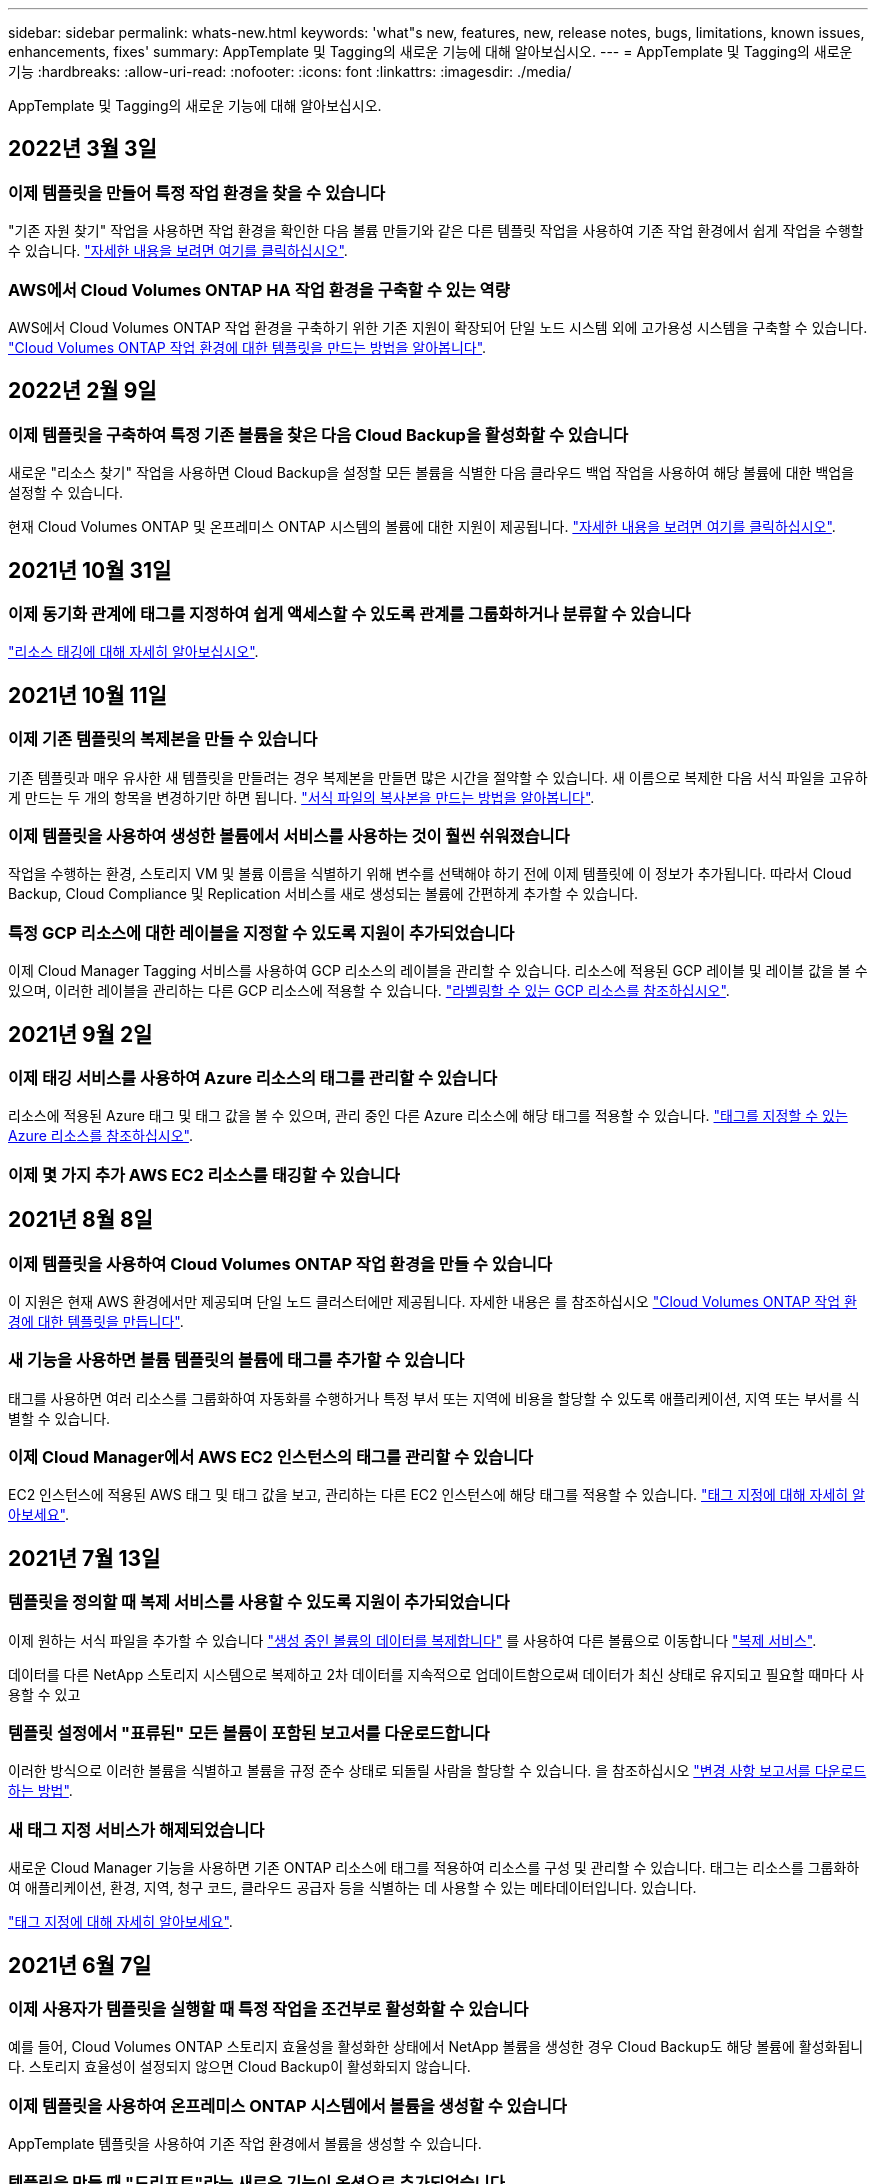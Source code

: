 ---
sidebar: sidebar 
permalink: whats-new.html 
keywords: 'what"s new, features, new, release notes, bugs, limitations, known issues, enhancements, fixes' 
summary: AppTemplate 및 Tagging의 새로운 기능에 대해 알아보십시오. 
---
= AppTemplate 및 Tagging의 새로운 기능
:hardbreaks:
:allow-uri-read: 
:nofooter: 
:icons: font
:linkattrs: 
:imagesdir: ./media/


[role="lead"]
AppTemplate 및 Tagging의 새로운 기능에 대해 알아보십시오.



== 2022년 3월 3일



=== 이제 템플릿을 만들어 특정 작업 환경을 찾을 수 있습니다

"기존 자원 찾기" 작업을 사용하면 작업 환경을 확인한 다음 볼륨 만들기와 같은 다른 템플릿 작업을 사용하여 기존 작업 환경에서 쉽게 작업을 수행할 수 있습니다. https://docs.netapp.com/us-en/cloud-manager-app-template/task-define-templates.html#examples-of-finding-existing-resources-and-enabling-services-using-templates["자세한 내용을 보려면 여기를 클릭하십시오"].



=== AWS에서 Cloud Volumes ONTAP HA 작업 환경을 구축할 수 있는 역량

AWS에서 Cloud Volumes ONTAP 작업 환경을 구축하기 위한 기존 지원이 확장되어 단일 노드 시스템 외에 고가용성 시스템을 구축할 수 있습니다. https://docs.netapp.com/us-en/cloud-manager-app-template/task-define-templates.html#create-a-template-for-a-cloud-volumes-ontap-working-environment["Cloud Volumes ONTAP 작업 환경에 대한 템플릿을 만드는 방법을 알아봅니다"].



== 2022년 2월 9일



=== 이제 템플릿을 구축하여 특정 기존 볼륨을 찾은 다음 Cloud Backup을 활성화할 수 있습니다

새로운 "리소스 찾기" 작업을 사용하면 Cloud Backup을 설정할 모든 볼륨을 식별한 다음 클라우드 백업 작업을 사용하여 해당 볼륨에 대한 백업을 설정할 수 있습니다.

현재 Cloud Volumes ONTAP 및 온프레미스 ONTAP 시스템의 볼륨에 대한 지원이 제공됩니다. https://docs.netapp.com/us-en/cloud-manager-app-template/task-define-templates.html#find-existing-volumes-and-activate-cloud-backup["자세한 내용을 보려면 여기를 클릭하십시오"].



== 2021년 10월 31일



=== 이제 동기화 관계에 태그를 지정하여 쉽게 액세스할 수 있도록 관계를 그룹화하거나 분류할 수 있습니다

https://docs.netapp.com/us-en/cloud-manager-app-template/concept-tagging.html["리소스 태깅에 대해 자세히 알아보십시오"].



== 2021년 10월 11일



=== 이제 기존 템플릿의 복제본을 만들 수 있습니다

기존 템플릿과 매우 유사한 새 템플릿을 만들려는 경우 복제본을 만들면 많은 시간을 절약할 수 있습니다. 새 이름으로 복제한 다음 서식 파일을 고유하게 만드는 두 개의 항목을 변경하기만 하면 됩니다. link:task-define-templates.html#make-a-copy-of-a-template["서식 파일의 복사본을 만드는 방법을 알아봅니다"].



=== 이제 템플릿을 사용하여 생성한 볼륨에서 서비스를 사용하는 것이 훨씬 쉬워졌습니다

작업을 수행하는 환경, 스토리지 VM 및 볼륨 이름을 식별하기 위해 변수를 선택해야 하기 전에 이제 템플릿에 이 정보가 추가됩니다. 따라서 Cloud Backup, Cloud Compliance 및 Replication 서비스를 새로 생성되는 볼륨에 간편하게 추가할 수 있습니다.



=== 특정 GCP 리소스에 대한 레이블을 지정할 수 있도록 지원이 추가되었습니다

이제 Cloud Manager Tagging 서비스를 사용하여 GCP 리소스의 레이블을 관리할 수 있습니다. 리소스에 적용된 GCP 레이블 및 레이블 값을 볼 수 있으며, 이러한 레이블을 관리하는 다른 GCP 리소스에 적용할 수 있습니다. link:concept-tagging.html#resources-that-you-can-tag["라벨링할 수 있는 GCP 리소스를 참조하십시오"].



== 2021년 9월 2일



=== 이제 태깅 서비스를 사용하여 Azure 리소스의 태그를 관리할 수 있습니다

리소스에 적용된 Azure 태그 및 태그 값을 볼 수 있으며, 관리 중인 다른 Azure 리소스에 해당 태그를 적용할 수 있습니다. link:concept-tagging.html#resources-that-you-can-tag["태그를 지정할 수 있는 Azure 리소스를 참조하십시오"].



=== 이제 몇 가지 추가 AWS EC2 리소스를 태깅할 수 있습니다



== 2021년 8월 8일



=== 이제 템플릿을 사용하여 Cloud Volumes ONTAP 작업 환경을 만들 수 있습니다

이 지원은 현재 AWS 환경에서만 제공되며 단일 노드 클러스터에만 제공됩니다. 자세한 내용은 를 참조하십시오 link:task-define-templates.html#create-a-template-for-a-cloud-volumes-ontap-working-environment["Cloud Volumes ONTAP 작업 환경에 대한 템플릿을 만듭니다"].



=== 새 기능을 사용하면 볼륨 템플릿의 볼륨에 태그를 추가할 수 있습니다

태그를 사용하면 여러 리소스를 그룹화하여 자동화를 수행하거나 특정 부서 또는 지역에 비용을 할당할 수 있도록 애플리케이션, 지역 또는 부서를 식별할 수 있습니다.



=== 이제 Cloud Manager에서 AWS EC2 인스턴스의 태그를 관리할 수 있습니다

EC2 인스턴스에 적용된 AWS 태그 및 태그 값을 보고, 관리하는 다른 EC2 인스턴스에 해당 태그를 적용할 수 있습니다. link:concept-tagging.html["태그 지정에 대해 자세히 알아보세요"].



== 2021년 7월 13일



=== 템플릿을 정의할 때 복제 서비스를 사용할 수 있도록 지원이 추가되었습니다

이제 원하는 서식 파일을 추가할 수 있습니다 link:task-define-templates.html#add-replication-functionality-to-a-volume["생성 중인 볼륨의 데이터를 복제합니다"] 를 사용하여 다른 볼륨으로 이동합니다 https://docs.netapp.com/us-en/cloud-manager-replication/concept-replication.html["복제 서비스"].

데이터를 다른 NetApp 스토리지 시스템으로 복제하고 2차 데이터를 지속적으로 업데이트함으로써 데이터가 최신 상태로 유지되고 필요할 때마다 사용할 수 있고



=== 템플릿 설정에서 "표류된" 모든 볼륨이 포함된 보고서를 다운로드합니다

이러한 방식으로 이러한 볼륨을 식별하고 볼륨을 규정 준수 상태로 되돌릴 사람을 할당할 수 있습니다. 을 참조하십시오 link:task-check-template-compliance.html#create-a-drift-report-for-non-compliant-resources["변경 사항 보고서를 다운로드하는 방법"].



=== 새 태그 지정 서비스가 해제되었습니다

새로운 Cloud Manager 기능을 사용하면 기존 ONTAP 리소스에 태그를 적용하여 리소스를 구성 및 관리할 수 있습니다. 태그는 리소스를 그룹화하여 애플리케이션, 환경, 지역, 청구 코드, 클라우드 공급자 등을 식별하는 데 사용할 수 있는 메타데이터입니다. 있습니다.

link:concept-tagging.html["태그 지정에 대해 자세히 알아보세요"].



== 2021년 6월 7일



=== 이제 사용자가 템플릿을 실행할 때 특정 작업을 조건부로 활성화할 수 있습니다

예를 들어, Cloud Volumes ONTAP 스토리지 효율성을 활성화한 상태에서 NetApp 볼륨을 생성한 경우 Cloud Backup도 해당 볼륨에 활성화됩니다. 스토리지 효율성이 설정되지 않으면 Cloud Backup이 활성화되지 않습니다.



=== 이제 템플릿을 사용하여 온프레미스 ONTAP 시스템에서 볼륨을 생성할 수 있습니다

AppTemplate 템플릿을 사용하여 기존 작업 환경에서 볼륨을 생성할 수 있습니다.



=== 템플릿을 만들 때 "드리프트"라는 새로운 기능이 옵션으로 추가되었습니다

Cloud Manager는 이 기능을 사용하여 템플릿의 매개 변수에 대해 입력한 하드 코딩된 값을 모니터링할 수 있습니다. 스토리지 관리자가 해당 템플릿을 사용하여 볼륨을 생성한 후 나중에 Cloud Manager가 템플릿 정의에 더 이상 맞춰지지 않도록 매개 변수 값이 변경되었다고 볼 경우, 설계된 템플릿에서 "표류된" 모든 볼륨을 볼 수 있습니다. 이러한 방식으로 이러한 볼륨을 식별하고 변경하여 규정을 준수할 수 있습니다.



== 2021년 5월 2일



=== 이제 볼륨 템플릿을 생성할 때 Cloud Data Sense를 통합할 수 있습니다

이제 새로 생성된 각 볼륨에 대해 Data Sense를 활성화하거나 새로 생성된 각 볼륨에 대해 Cloud Backup을 활성화하거나 생성된 볼륨에서 백업과 규정 준수를 모두 사용할 수 있는 템플릿을 생성할 수 있습니다.
